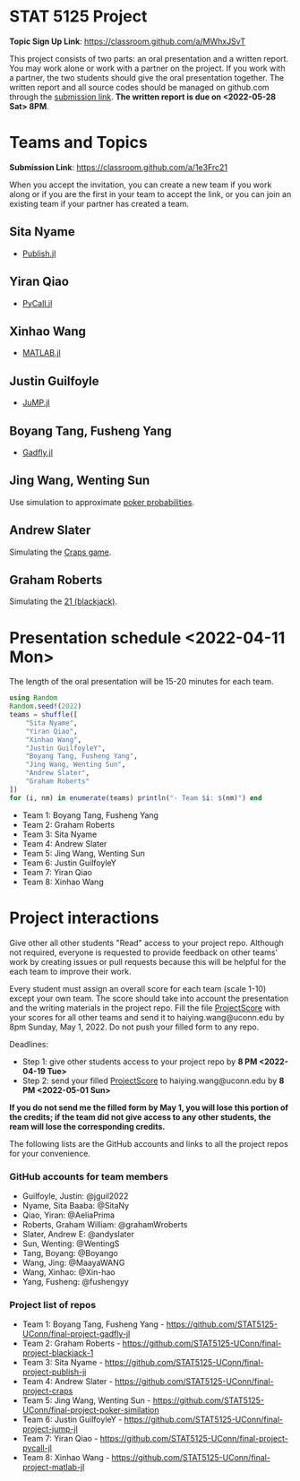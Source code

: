 #+STARTUP: content
#+OPTIONS: author:nil toc:nil num:nil 

* STAT 5125 Project

*Topic Sign Up Link*: https://classroom.github.com/a/MWhxJSvT

This project consists of two parts: an oral presentation and a written
report. You may work alone or work with a partner on the project. If you work
with a partner, the two students should give the oral presentation together. The
written report and all source codes should be managed on github.com through the
[[https://classroom.github.com/a/1e3Frc21][submission link]]. *The written report is due on <2022-05-28 Sat> 8PM*.


* Teams and Topics

*Submission Link*: https://classroom.github.com/a/1e3Frc21

When you accept the invitation, you can create a new team if you work along or
if you are the first in your team to accept the link, or you can join an
existing team if your partner has created a team.

** Sita Nyame
- [[https://github.com/MichaelHatherly/Publish.jl][Publish.jl]]
** Yiran Qiao
- [[https://github.com/JuliaPy/PyCall.jl][PyCall.jl]] 
** Xinhao Wang
- [[https://github.com/JuliaInterop/MATLAB.jl][MATLAB.jl]]
** Justin Guilfoyle
- [[https://github.com/jump-dev/JuMP.jl][JuMP.jl]]
** Boyang Tang, Fusheng Yang
- [[http://gadflyjl.org/stable/][Gadfly.jl]]
** Jing Wang, Wenting Sun
Use simulation to approximate [[https://en.wikipedia.org/wiki/Poker_probability][poker probabilities]].
** Andrew Slater
Simulating the [[https://en.wikipedia.org/wiki/Craps][Craps game]].

** Graham Roberts
Simulating the [[https://en.wikipedia.org/wiki/Blackjack][21 (blackjack)]].

* Presentation schedule <2022-04-11 Mon>

The length of the oral presentation will be 15-20 minutes for each team.

#+begin_src julia :eval no :exports code
using Random
Random.seed!(2022)
teams = shuffle([
    "Sita Nyame",
    "Yiran Qiao",
    "Xinhao Wang",
    "Justin GuilfoyleY",
    "Boyang Tang, Fusheng Yang",
    "Jing Wang, Wenting Sun",
    "Andrew Slater",
    "Graham Roberts"
])
for (i, nm) in enumerate(teams) println("- Team $i: $(nm)") end
#+end_src

- Team 1: Boyang Tang, Fusheng Yang
- Team 2: Graham Roberts
- Team 3: Sita Nyame
- Team 4: Andrew Slater
- Team 5: Jing Wang, Wenting Sun
- Team 6: Justin GuilfoyleY
- Team 7: Yiran Qiao
- Team 8: Xinhao Wang

* Project interactions
Give other all other students "Read" access to your project repo. Although not
required, everyone is requested to provide feedback on other teams' work by
creating issues or pull requests because this will be helpful for the each team to improve their
work.

Every student must assign an overall score for each team (scale 1-10) except
your own team. The score should take into account the presentation and the writing materials in the project repo. Fill the file [[./ProjectScore.md][ProjectScore]] with your scores for all other teams and send it to haiying.wang@uconn.edu by 8pm Sunday, May 1, 2022. Do not push your filled form to any repo.

Deadlines:

- Step 1: give other students access to your project repo by *8 PM <2022-04-19 Tue>*
- Step 2: send your filled  [[./ProjectScore.md][ProjectScore]] to haiying.wang@uconn.edu by *8 PM <2022-05-01 Sun>*

*If you do not send me the filled form by May 1, you will lose this portion of the credits; if the team did not give access to any other students, the ream will lose the corresponding credits.*

The following lists are the GitHub accounts and links to all the project repos for your convenience.

*** GitHub accounts for team members
- Guilfoyle, Justin: @jguil2022
- Nyame, Sita Baaba: @SitaNy
- Qiao, Yiran: @AeliaPrima
- Roberts, Graham William: @grahamWroberts
- Slater, Andrew E: @andyslater
- Sun, Wenting: @WentingS
- Tang, Boyang: @Boyango
- Wang, Jing: @MaayaWANG
- Wang, Xinhao: @Xin-hao
- Yang, Fusheng: @fushengyy

*** Project list of repos
- Team 1: Boyang Tang, Fusheng Yang - https://github.com/STAT5125-UConn/final-project-gadfly-jl
- Team 2: Graham Roberts - https://github.com/STAT5125-UConn/final-project-blackjack-1
- Team 3: Sita Nyame - https://github.com/STAT5125-UConn/final-project-publish-ji
- Team 4: Andrew Slater - https://github.com/STAT5125-UConn/final-project-craps
- Team 5: Jing Wang, Wenting Sun - https://github.com/STAT5125-UConn/final-project-poker-similation
- Team 6: Justin GuilfoyleY - https://github.com/STAT5125-UConn/final-project-jump-jl
- Team 7: Yiran Qiao - https://github.com/STAT5125-UConn/final-project-pycall-jl
- Team 8: Xinhao Wang - https://github.com/STAT5125-UConn/final-project-matlab-jl
